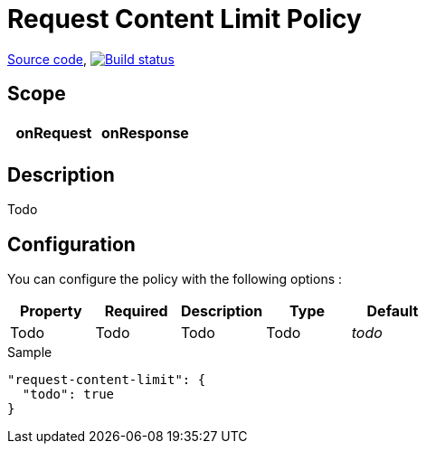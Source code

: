 = Request Content Limit Policy

https://github.com/gravitee-io/gravitee-policy-request-content-limit[Source code],
image:http://build.gravitee.io/jenkins/buildStatus/icon?job=gravitee-policy-request-content-limit["Build status", link="http://build.gravitee.io/jenkins/job/gravitee-policy-request-content-limit/"]

== Scope

|===
|onRequest |onResponse

|
|

|===

== Description

Todo

== Configuration

You can configure the policy with the following options :

|===
|Property |Required |Description |Type |Default

|Todo
|Todo
|Todo
|Todo
|_todo_

|===


[source, json]
.Sample
----
"request-content-limit": {
  "todo": true
}
----